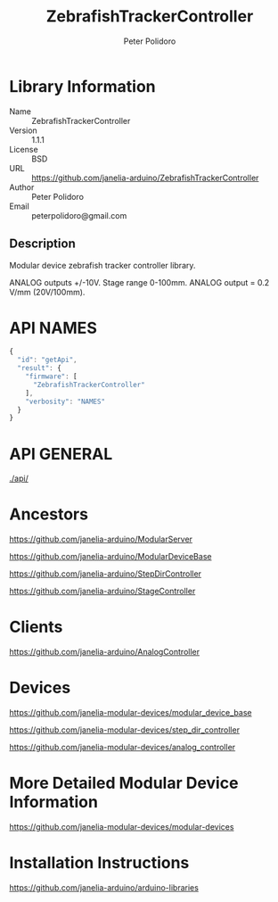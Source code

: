 #+TITLE: ZebrafishTrackerController
#+AUTHOR: Peter Polidoro
#+EMAIL: peterpolidoro@gmail.com

* Library Information
  - Name :: ZebrafishTrackerController
  - Version :: 1.1.1
  - License :: BSD
  - URL :: https://github.com/janelia-arduino/ZebrafishTrackerController
  - Author :: Peter Polidoro
  - Email :: peterpolidoro@gmail.com

** Description

   Modular device zebrafish tracker controller library.

   ANALOG outputs +/-10V. Stage range 0-100mm. ANALOG output = 0.2 V/mm (20V/100mm).

* API NAMES

  #+BEGIN_SRC js
    {
      "id": "getApi",
      "result": {
        "firmware": [
          "ZebrafishTrackerController"
        ],
        "verbosity": "NAMES"
      }
    }
  #+END_SRC

* API GENERAL

  [[./api/]]

* Ancestors

  [[https://github.com/janelia-arduino/ModularServer]]

  [[https://github.com/janelia-arduino/ModularDeviceBase]]

  [[https://github.com/janelia-arduino/StepDirController]]

  [[https://github.com/janelia-arduino/StageController]]

* Clients

  [[https://github.com/janelia-arduino/AnalogController]]

* Devices

  [[https://github.com/janelia-modular-devices/modular_device_base]]

  [[https://github.com/janelia-modular-devices/step_dir_controller]]

  [[https://github.com/janelia-modular-devices/analog_controller]]

* More Detailed Modular Device Information

  [[https://github.com/janelia-modular-devices/modular-devices]]

* Installation Instructions

  [[https://github.com/janelia-arduino/arduino-libraries]]
